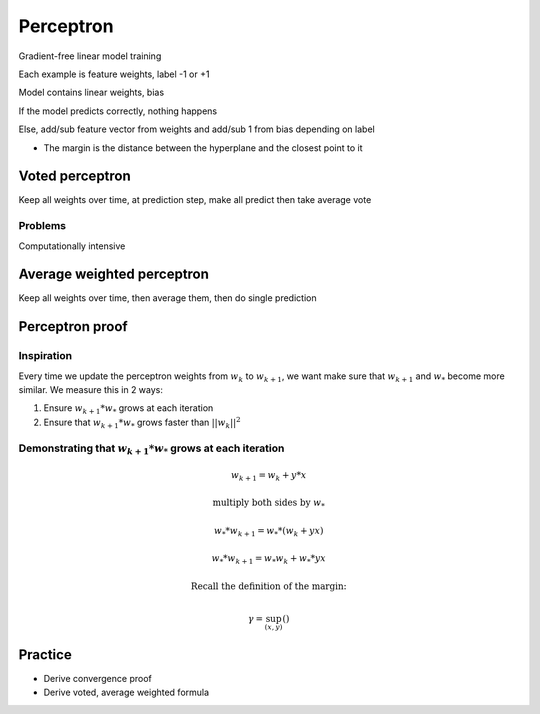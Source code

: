 Perceptron
==================

Gradient-free linear model training

Each example is feature weights, label -1 or +1 

Model contains linear weights, bias 

If the model predicts correctly, nothing happens 

Else, add/sub feature vector from weights and add/sub 1 from bias depending on label

* The margin is the distance between the hyperplane and the closest point to it


Voted perceptron 
-----------------
Keep all weights over time, at prediction step, make all predict then take average vote

Problems
**************

Computationally intensive

Average weighted perceptron 
-----------------

Keep all weights over time, then average them, then do single prediction

Perceptron proof
------------------

Inspiration
**************
Every time we update the perceptron weights from :math:`w_k` to :math:`w_{k+1}`, 
we want make sure that :math:`w_{k+1}` and :math:`w_*` become more similar. We 
measure this in 2 ways:

1. Ensure :math:`w_{k+1} * w_*` grows at each iteration

2. Ensure that :math:`w_{k+1} * w_*` grows faster than :math:`||w_k||^2`

Demonstrating that :math:`w_{k+1} * w_*` grows at each iteration
************************************************************************

.. math:: 

    w_{k+1} = w_k + y*x

    \text{multiply both sides by } w_*

    w_* * w_{k+1} = w_* * (w_k + yx)

    w_* * w_{k+1} = w_* w_k + w_* * yx

    \text{Recall the definition of the margin: }

    \gamma = \sup_{(x, y)}()



Practice
-----------
* Derive convergence proof
* Derive voted, average weighted formula